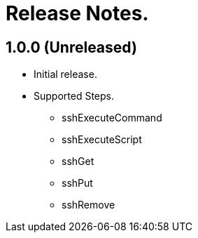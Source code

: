 = Release Notes.

== 1.0.0 (Unreleased)
* Initial release.
* Supported Steps.
** sshExecuteCommand
** sshExecuteScript
** sshGet
** sshPut
** sshRemove
